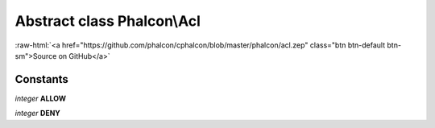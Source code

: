 Abstract class **Phalcon\\Acl**
===============================

.. role:: raw-html(raw)
   :format: html

:raw-html:`<a href="https://github.com/phalcon/cphalcon/blob/master/phalcon/acl.zep" class="btn btn-default btn-sm">Source on GitHub</a>`

Constants
---------

*integer* **ALLOW**

*integer* **DENY**

